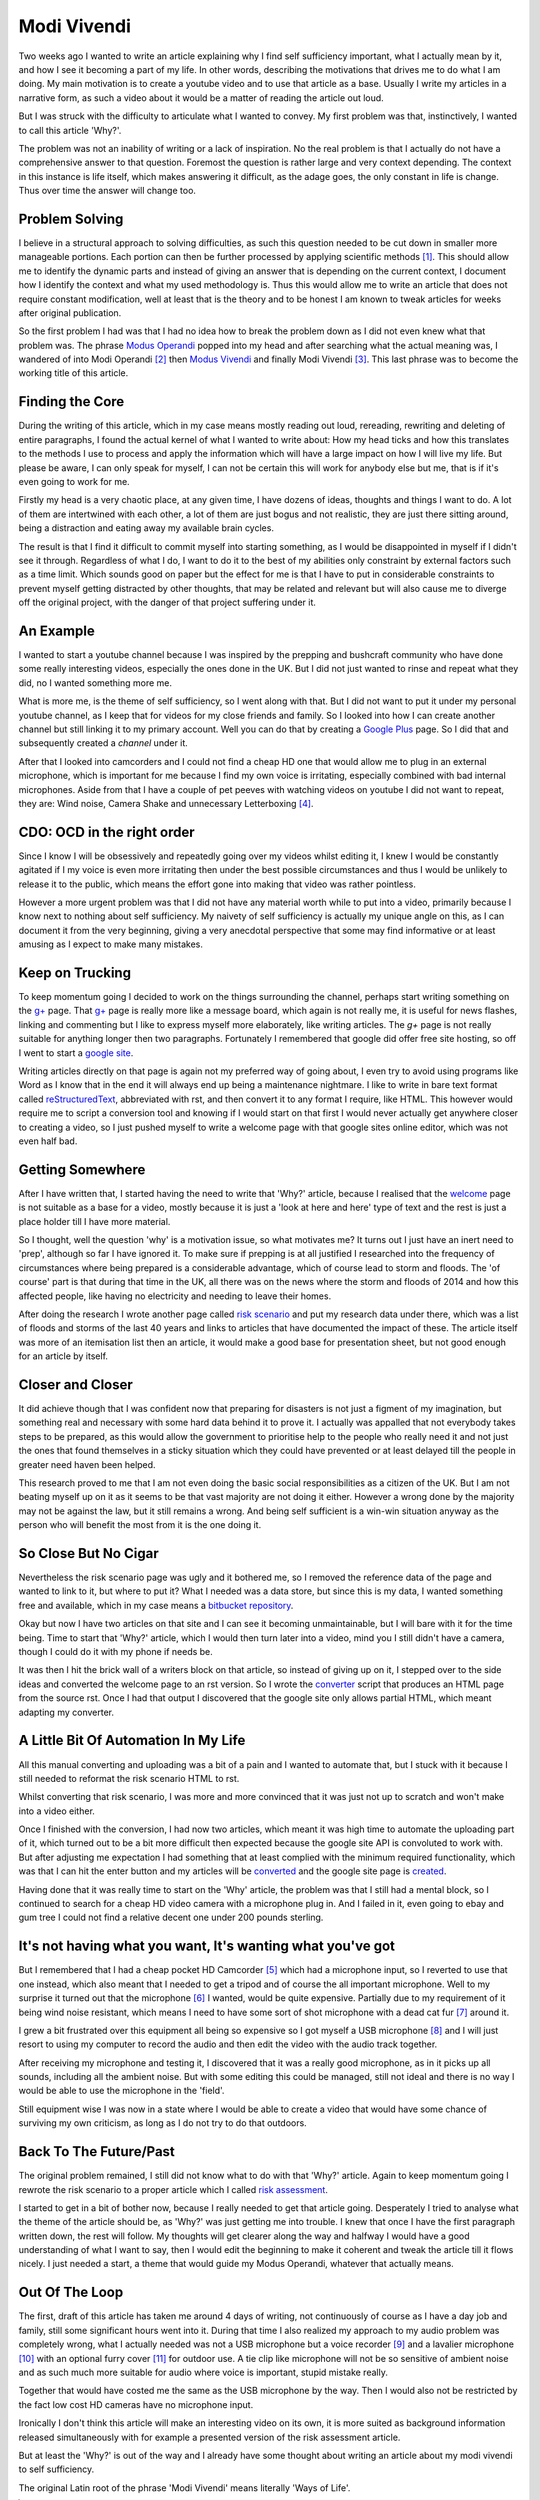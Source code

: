 ============
Modi Vivendi
============

Two weeks ago I wanted to write an article explaining why I find self 
sufficiency important, what I actually mean by it, and how I see it becoming a 
part of my life. In other words, describing the motivations that drives me to do 
what I am doing. My main motivation is to create a youtube video and to use
that article as a base. Usually I write my articles in a narrative form, as such
a video about it would be a  matter of reading the article out loud.  

But I was struck with the difficulty to articulate  what I  wanted to convey. My 
first problem was that, instinctively, I wanted to  call this article 'Why?'.

The problem was not an inability of writing or a lack of inspiration. 
No the real problem is that I actually do not have a comprehensive answer to 
that question. Foremost the question is rather large and very context depending. 
The context in this instance is life itself, which makes answering it difficult, 
as the  adage goes, the only constant in life is change. Thus over time the 
answer will change too. 

Problem Solving
---------------
I believe in a structural approach to solving difficulties, as such this 
question needed to be cut down in smaller more manageable portions. Each portion 
can then be further processed by applying scientific methods [1]_. This should 
allow me to identify the dynamic parts and instead of giving an answer that is 
depending on the current context, I document how I identify the context and what
my used methodology is. Thus this would allow me to write an article that does 
not require constant modification, well at least that is the theory and to be 
honest I am known to tweak articles for weeks after original publication.

So the first problem I had was that I had no idea how to break the problem down 
as I did not even knew what that problem was. The phrase `Modus Operandi`_  
popped into my head and after searching what the actual meaning was, I wandered 
of into Modi Operandi [2]_ then `Modus Vivendi`_ and finally Modi Vivendi [3]_. 
This last phrase was to become the working title of this article.

Finding the Core
----------------
During the writing of this article, which in my case means mostly reading out
loud, rereading, rewriting and deleting of entire paragraphs, I found the actual
kernel of what I wanted to write about: How my head ticks and how this 
translates to the methods I use to process and apply the information which will
have a large impact on how I will live my life. But please be aware, I can only
speak for myself, I can not be certain this will work for anybody else but me, 
that is if it's even going to work for me.

Firstly my head is a very chaotic place, at any given time, I have dozens of 
ideas, thoughts and things I want to do. A lot of them are intertwined with each
other, a lot of them are just bogus and not realistic, they are just there
sitting around, being a distraction and eating away my available brain cycles.

The result is that I find it difficult to commit myself into starting something,
as I would be disappointed in myself if I didn't see it through. Regardless of 
what I do, I want to do it to the best of my abilities only constraint by 
external factors such as a time limit. Which sounds good on paper but the 
effect for me is that I have to put in considerable constraints to prevent
myself getting distracted by other thoughts, that may be related and relevant
but will also cause me to diverge off the original project, with the danger of 
that project suffering under it.

An Example
----------
I wanted to start a youtube channel because I was inspired by the prepping and 
bushcraft community who have done some really interesting videos, especially the
ones done in the UK. But I did not just wanted to rinse and repeat what they 
did, no I wanted something more me.

What is more me, is the theme of self sufficiency, so I went along with that.
But I did not want to put it under my personal youtube channel, as I keep that 
for videos for my close friends and family. So I looked into how I can create 
another channel but still linking it to my primary account. Well you can do that
by creating a `Google Plus`_ page. So I did that and subsequently created a 
`channel` under it.

After that I looked into camcorders and I could not find a cheap HD one that 
would allow me to plug in an external microphone, which is important for me 
because I find my own voice is irritating, especially combined with bad internal
microphones. Aside from that I have a couple of pet peeves with watching videos 
on youtube I did not want to repeat, they are: Wind noise, Camera Shake and 
unnecessary Letterboxing [4]_. 

CDO: OCD in the right order
---------------------------
Since I know I will be obsessively and repeatedly going over my videos whilst 
editing it, I knew I would be constantly agitated if I my voice is even more 
irritating then under the best possible circumstances and thus I would be 
unlikely to release it to the public, which means the effort gone into making 
that video was rather pointless.

However a more urgent problem was that I did not have any material worth while
to put into a video, primarily because I know next to nothing about self 
sufficiency. My naivety of self sufficiency is actually my unique angle on this, 
as I can document it from the very beginning, giving a very anecdotal 
perspective that some may find informative or at least amusing as I expect to 
make many mistakes.

Keep on Trucking
----------------
To keep momentum going I decided to work on the things surrounding the channel,
perhaps start writing something on the `g+`_ page. That `g+`_ page is really 
more like a message board, which again is not really me, it is useful for news 
flashes, linking and commenting but I like to express myself more elaborately, 
like writing articles. The `g+` page is not really suitable for anything longer 
then two paragraphs. Fortunately I remembered that google did offer free site 
hosting, so off I went to start a `google site`_.

Writing articles directly on that page is again not my preferred way of going 
about, I even try to avoid using programs like Word as I know that in the end it
will always end up being a maintenance nightmare. I like to write in bare text 
format called reStructuredText_, abbreviated with rst, and then convert it to 
any format I require, like HTML. This however would require me to script a 
conversion tool and knowing if I would start on that first I would never 
actually get anywhere closer to creating a video, so I just pushed myself to 
write a welcome page with that google sites online editor, which was not even 
half bad. 

Getting Somewhere
-----------------
After I have written that, I started having the need to write that 'Why?' 
article, because I realised that the welcome_ page is not suitable as a base for 
a video, mostly because it is just a 'look at here and here' type of text and 
the rest is just a place holder till I have more material.  
 
So I thought, well the question 'why' is a motivation issue, so what motivates 
me? It turns out I just have an inert need to 'prep', although so far I have 
ignored it. To make sure if prepping is at all justified I researched into the 
frequency of circumstances where being prepared is a considerable advantage, 
which of course lead to storm and floods. The 'of course' part is that during 
that time in the UK, all there was on the news where the storm and floods of 
2014 and how this affected people, like having no electricity and needing to 
leave their homes.

After doing the research I wrote another page called `risk scenario`_ and put my
research data under there, which was a list of floods and storms of the last 40 
years and links to articles that have documented the impact of these. The 
article itself was more of an itemisation list then an article, it would make a 
good base for presentation sheet, but not good enough for an article by itself. 

Closer and Closer
-----------------
It did achieve though that I was confident now that preparing for disasters is
not just a figment of my imagination, but something real and necessary with some
hard data behind it to prove it. I actually was appalled that not everybody 
takes steps to be prepared, as this would allow the government to prioritise 
help to the people who really need it and not just the ones that found 
themselves in a sticky situation which they could have prevented or at least 
delayed till the people in greater need haven been helped.

This research proved to me that I am not even doing the basic social 
responsibilities as a citizen of the UK. But I am not beating myself up on it
as it seems to be that vast majority are not doing it either. However a wrong
done by the majority may not be against the law, but it still remains a wrong.
And being self sufficient is a win-win situation anyway as the person who will
benefit the most from it is the one doing it.

So Close But No Cigar
---------------------
Nevertheless the risk scenario page was ugly and it bothered me, so I removed 
the reference data of the page and wanted to link to it, but where to put it? 
What I needed was a data store, but since this is my data, I wanted something 
free and available, which in my case means a bitbucket_ repository_.

Okay but now I have two articles on that site and I can see it becoming 
unmaintainable, but I will bare with it for the time being. Time to start that
'Why?' article, which I would then turn later into a video, mind you I still 
didn't have a camera, though I could do it with my phone if needs be. 

It was then I hit the brick wall of a writers block on that article, so instead 
of giving up on it, I stepped over to the side ideas and converted the welcome 
page to an rst version. So I wrote the converter_ script that produces 
an HTML page from the source rst. Once I had that output I discovered that the 
google site only allows partial HTML, which meant adapting my converter. 


A Little Bit Of Automation In My Life
-------------------------------------
All this manual converting and uploading was a bit of a pain and I wanted to 
automate that, but I stuck with it because I still needed to reformat the risk
scenario HTML to rst. 

Whilst converting that risk scenario, I was more and more convinced that it was
just not up to scratch and won't make into a video either.

Once I finished with the conversion, I had now two articles, which meant it was 
high time to automate the uploading part of it, which turned out to be a bit 
more difficult then expected because the google site API is convoluted to work 
with. But after adjusting me expectation I had something that at least complied 
with the minimum required functionality, which was that I can hit the enter 
button and my articles will be converted_ and the google site page is created_.

Having done that it was really time to start on the 'Why' article, the problem 
was that I still had a mental block, so I continued to search for a cheap HD
video camera with a microphone plug in. And I failed in it, even going to ebay 
and gum tree I could not find a relative decent one under 200 pounds sterling.


It's not having what you want, It's wanting what you've got
-----------------------------------------------------------
But I remembered that I had a cheap pocket HD Camcorder [5]_ which had a 
microphone input, so I reverted to use that one instead, which also meant that I
needed to get a tripod and of course the all important microphone. Well to my
surprise it turned out that the microphone [6]_ I wanted, would be quite 
expensive. Partially due to my requirement of it being wind noise resistant, 
which means I need to have some sort of shot microphone with a dead cat fur [7]_ 
around it.

I grew a bit frustrated over this equipment all being so expensive so I got 
myself a USB microphone [8]_ and I will just resort to using my computer to 
record the audio and then edit the video with the audio track together.

After receiving my microphone and testing it, I discovered that it was a really
good microphone, as in it picks up all sounds, including all the ambient noise. 
But with some editing this could be managed, still not ideal and there is no way
I would be able to use the microphone in the 'field'.

Still equipment wise I was now in a state where I would be able to create a 
video that would have some chance of surviving my own criticism, as long as I do
not try to do that outdoors.

Back To The Future/Past
-----------------------
The original problem remained, I still did not know what to do with that 'Why?' 
article. Again to keep momentum going I rewrote the risk scenario to a proper
article which I called `risk assessment`_. 

I started to get in a bit of bother now, because I really needed to get that 
article going. Desperately I tried to analyse what the theme of the article
should be, as 'Why?' was just getting me into trouble. I knew that once I have 
the first paragraph written down, the rest will follow. My thoughts will get 
clearer along the way and halfway I would have a good understanding of what I 
want to say, then I would edit the beginning to make it coherent and tweak the
article till it flows nicely. I just needed a start, a theme that would guide my 
Modus Operandi, whatever that actually means.

Out Of The Loop
---------------
The first, draft of this article has taken me around 4 days of writing, not
continuously of course as I have a day job and family, still some significant
hours went into it. During that time I also realized my approach to my audio
problem was completely wrong, what I actually needed was not a USB microphone 
but a voice recorder [9]_ and a lavalier microphone [10]_ with an optional furry 
cover [11]_ for outdoor use. A tie clip like microphone will not be so sensitive 
of ambient noise and as such much more suitable for audio where voice is 
important, stupid mistake really. 

Together that would have costed me the same as the USB microphone by the way. 
Then I would also not be restricted by the fact low cost HD cameras have no 
microphone input.

Ironically I don't think this article will make an interesting video on its own, 
it is more suited as background information released simultaneously with for
example a presented version of the risk assessment article.

But at least the 'Why?' is out of the way and I already have some thought about
writing an article about my modi vivendi to self sufficiency. 

The original Latin root of the phrase 'Modi Vivendi' means literally
'Ways of Life'.

.. [1] http://www.oxforddictionaries.com/definition/english/scientific-method
.. [2] The plural of Modus Operandi
.. [3] The plural of Modus Vivendi
.. [4] https://support.google.com/youtube/answer/1722171?hl=en-GB
.. [5] Kodak Zi8
.. [6] http://www.rodemic.com/microphones/ntg-1
.. [7] http://www.rodemic.com/accessories/deadcat
.. [8] http://bluemic.com/yeti/
.. [9] http://tascam.com/product/dr-05/
.. [10] http://www.rodemic.com/microphones/smartlav
.. [11] http://www.rodemic.com/accessories/minifur-lav
.. _Modus Operandi: http://www.oxforddictionaries.com/definition/english/modus-operandi
.. _Modus Vivendi: http://www.oxforddictionaries.com/definition/english/modus-vivendi
.. _g+: https://plus.google.com/102773990275477944229
.. _Google Plus: https://plus.google.com/102773990275477944229
.. _google site: https://sites.google.com/site/towardsselfsufficiency
.. _channel: http://www.youtube.com/channel/UCvrw4X08Btb9HcJTtswsXwQ
.. _reStructuredText: http://docutils.sourceforge.net/rst.html
.. _welcome: https://sites.google.com/site/towardsselfsufficiency
.. _risk scenario: https://bitbucket.org/towards_self_sufficiency/data/src/d650236a5beed7a793927a510507071ca392c475/site/articles/risk_scenario.rst
.. _bitbucket: https://bitbucket.org
.. _repository: https://bitbucket.org/towards_self_sufficiency/data/src
.. _converter: https://bitbucket.org/towards_self_sufficiency/data/src/default/code/rst2google_site.py
.. _converted: https://bitbucket.org/towards_self_sufficiency/data/src/default/code/site_generate.py
.. _created: https://bitbucket.org/towards_self_sufficiency/data/src/default/code/site_upload.py
.. _risk assessment: https://sites.google.com/site/towardsselfsufficiency/articles/risk-assessment-of-temporary-disruption-to-national-infrastructure